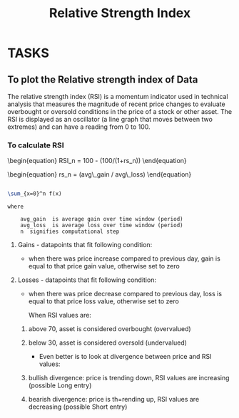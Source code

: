 #+title: Relative Strength Index
#+FILETAGS: Project
#+OPTIONS: tex:verbatim
* TASKS
** To plot the Relative strength index of Data
**** The relative strength index (RSI) is a momentum indicator used in technical analysis that measures the magnitude of recent price changes to evaluate overbought or oversold conditions in the price of a stock or other asset. The RSI is displayed as an oscillator (a line graph that moves between two extremes) and can have a reading from 0 to 100.

*** To calculate RSI


\begin{equation} RSI_n  =  100 - (100/(1+rs_n)) \end{equation}
\begin{equation} rs_n = (avg\_gain / avg\_loss) \end{equation}

#+begin_src latex

\sum_{x=0}^n f(x)
#+end_src

#+begin_src text
where

    avg_gain  is average gain over time window (period)
    avg_loss  is average loss over time window (period)
    n  signifies computational step
#+end_src

**** Gains - datapoints that fit following condition:

+ when there was price increase compared to previous day, gain is equal to that price gain value, otherwise set to zero

**** Losses - datapoints that fit following condition:

+ when there was price decrease compared to previous day, loss is equal to that price loss value, otherwise set to zero

  When RSI values are:

****** above 70, asset is considered overbought (overvalued)
****** below 30, asset is considered oversold (undervalued)

+ Even better is to look at divergence between price and RSI values:

****** bullish divergence: price is trending down, RSI values are increasing (possible Long entry)
****** bearish divergence: price is th=rending up, RSI values are decreasing (possible Short entry)
